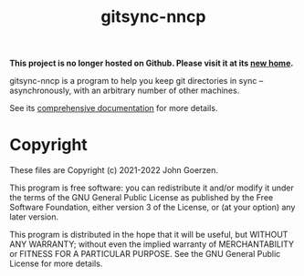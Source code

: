 #+TITLE: gitsync-nncp

*This project is no longer hosted on Github.  Please visit it at its [[https://salsa.debian.org/jgoerzen/gitsync-nncp][new home]].*

gitsync-nncp is a program to help you keep git directories in sync -- asynchronously, with an arbitrary number of other machines.

See its [[file:gitsync-nncp.org][comprehensive documentation]] for more details.

* Copyright

These files are Copyright (c) 2021-2022 John Goerzen.

This program is free software: you can redistribute it and/or modify
it under the terms of the GNU General Public License as published by
the Free Software Foundation, either version 3 of the License, or
(at your option) any later version.

This program is distributed in the hope that it will be useful,
but WITHOUT ANY WARRANTY; without even the implied warranty of
MERCHANTABILITY or FITNESS FOR A PARTICULAR PURPOSE.  See the
GNU General Public License for more details.
